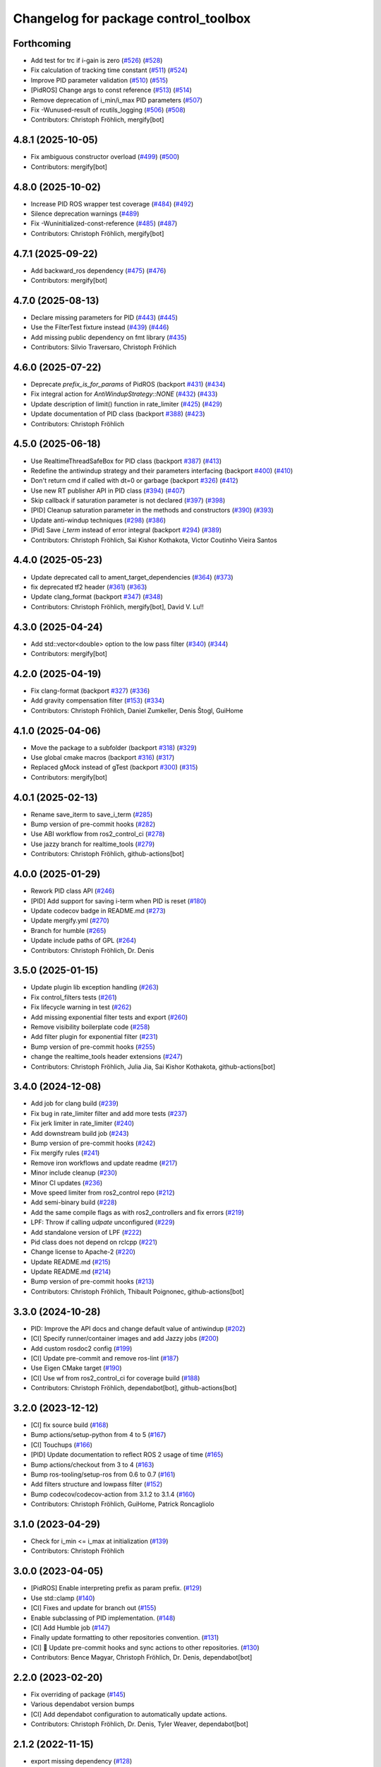 ^^^^^^^^^^^^^^^^^^^^^^^^^^^^^^^^^^^^^
Changelog for package control_toolbox
^^^^^^^^^^^^^^^^^^^^^^^^^^^^^^^^^^^^^

Forthcoming
-----------
* Add test for trc if i-gain is zero (`#526 <https://github.com/ros-controls/control_toolbox/issues/526>`_) (`#528 <https://github.com/ros-controls/control_toolbox/issues/528>`_)
* Fix calculation of tracking time constant (`#511 <https://github.com/ros-controls/control_toolbox/issues/511>`_) (`#524 <https://github.com/ros-controls/control_toolbox/issues/524>`_)
* Improve PID parameter validation (`#510 <https://github.com/ros-controls/control_toolbox/issues/510>`_) (`#515 <https://github.com/ros-controls/control_toolbox/issues/515>`_)
* [PidROS] Change args to const reference (`#513 <https://github.com/ros-controls/control_toolbox/issues/513>`_) (`#514 <https://github.com/ros-controls/control_toolbox/issues/514>`_)
* Remove deprecation of i_min/i_max  PID parameters (`#507 <https://github.com/ros-controls/control_toolbox/issues/507>`_)
* Fix -Wunused-result of rcutils_logging (`#506 <https://github.com/ros-controls/control_toolbox/issues/506>`_) (`#508 <https://github.com/ros-controls/control_toolbox/issues/508>`_)
* Contributors: Christoph Fröhlich, mergify[bot]

4.8.1 (2025-10-05)
------------------
* Fix ambiguous constructor overload (`#499 <https://github.com/ros-controls/control_toolbox/issues/499>`_) (`#500 <https://github.com/ros-controls/control_toolbox/issues/500>`_)
* Contributors: mergify[bot]

4.8.0 (2025-10-02)
------------------
* Increase PID ROS wrapper test coverage  (`#484 <https://github.com/ros-controls/control_toolbox/issues/484>`_) (`#492 <https://github.com/ros-controls/control_toolbox/issues/492>`_)
* Silence deprecation warnings (`#489 <https://github.com/ros-controls/control_toolbox/issues/489>`_)
* Fix -Wuninitialized-const-reference (`#485 <https://github.com/ros-controls/control_toolbox/issues/485>`_) (`#487 <https://github.com/ros-controls/control_toolbox/issues/487>`_)
* Contributors: Christoph Fröhlich, mergify[bot]

4.7.1 (2025-09-22)
------------------
* Add backward_ros dependency (`#475 <https://github.com/ros-controls/control_toolbox/issues/475>`_) (`#476 <https://github.com/ros-controls/control_toolbox/issues/476>`_)
* Contributors: mergify[bot]

4.7.0 (2025-08-13)
------------------
* Declare missing parameters for PID (`#443 <https://github.com/ros-controls/control_toolbox/issues/443>`_) (`#445 <https://github.com/ros-controls/control_toolbox/issues/445>`_)
* Use the FilterTest fixture instead (`#439 <https://github.com/ros-controls/control_toolbox/issues/439>`_) (`#446 <https://github.com/ros-controls/control_toolbox/issues/446>`_)
* Add missing public dependency on fmt library (`#435 <https://github.com/ros-controls/control_toolbox/issues/435>`_)
* Contributors: Silvio Traversaro, Christoph Fröhlich

4.6.0 (2025-07-22)
------------------
* Deprecate `prefix_is_for_params` of PidROS (backport `#431 <https://github.com/ros-controls/control_toolbox/issues/431>`_) (`#434 <https://github.com/ros-controls/control_toolbox/issues/434>`_)
* Fix integral action for `AntiWindupStrategy::NONE` (`#432 <https://github.com/ros-controls/control_toolbox/issues/432>`_) (`#433 <https://github.com/ros-controls/control_toolbox/issues/433>`_)
* Update description of limit() function in rate_limiter (`#425 <https://github.com/ros-controls/control_toolbox/issues/425>`_) (`#429 <https://github.com/ros-controls/control_toolbox/issues/429>`_)
* Update documentation of PID class (backport `#388 <https://github.com/ros-controls/control_toolbox/issues/388>`_) (`#423 <https://github.com/ros-controls/control_toolbox/issues/423>`_)
* Contributors: Christoph Fröhlich

4.5.0 (2025-06-18)
------------------
* Use RealtimeThreadSafeBox for PID class (backport `#387 <https://github.com/ros-controls/control_toolbox/issues/387>`_) (`#413 <https://github.com/ros-controls/control_toolbox/issues/413>`_)
* Redefine the antiwindup strategy and their parameters interfacing (backport `#400 <https://github.com/ros-controls/control_toolbox/issues/400>`_) (`#410 <https://github.com/ros-controls/control_toolbox/issues/410>`_)
* Don't return cmd if called with dt=0 or garbage (backport `#326 <https://github.com/ros-controls/control_toolbox/issues/326>`_) (`#412 <https://github.com/ros-controls/control_toolbox/issues/412>`_)
* Use new RT publisher API in PID class (`#394 <https://github.com/ros-controls/control_toolbox/issues/394>`_) (`#407 <https://github.com/ros-controls/control_toolbox/issues/407>`_)
* Skip callback if saturation parameter is not declared (`#397 <https://github.com/ros-controls/control_toolbox/issues/397>`_) (`#398 <https://github.com/ros-controls/control_toolbox/issues/398>`_)
* [PID] Cleanup saturation parameter in the methods and constructors (`#390 <https://github.com/ros-controls/control_toolbox/issues/390>`_) (`#393 <https://github.com/ros-controls/control_toolbox/issues/393>`_)
* Update anti-windup techniques (`#298 <https://github.com/ros-controls/control_toolbox/issues/298>`_) (`#386 <https://github.com/ros-controls/control_toolbox/issues/386>`_)
* [Pid] Save `i_term` instead of error integral (backport `#294 <https://github.com/ros-controls/control_toolbox/issues/294>`_) (`#389 <https://github.com/ros-controls/control_toolbox/issues/389>`_)
* Contributors: Christoph Fröhlich, Sai Kishor Kothakota, Victor Coutinho Vieira Santos

4.4.0 (2025-05-23)
------------------
* Update deprecated call to ament_target_dependencies (`#364 <https://github.com/ros-controls/control_toolbox/issues/364>`_) (`#373 <https://github.com/ros-controls/control_toolbox/issues/373>`_)
* fix deprecated tf2 header (`#361 <https://github.com/ros-controls/control_toolbox/issues/361>`_) (`#363 <https://github.com/ros-controls/control_toolbox/issues/363>`_)
* Update clang_format (backport `#347 <https://github.com/ros-controls/control_toolbox/issues/347>`_) (`#348 <https://github.com/ros-controls/control_toolbox/issues/348>`_)
* Contributors: Christoph Fröhlich, mergify[bot],  David V. Lu!!

4.3.0 (2025-04-24)
------------------
* Add std::vector<double> option to the low pass filter (`#340 <https://github.com/ros-controls/control_toolbox/issues/340>`_) (`#344 <https://github.com/ros-controls/control_toolbox/issues/344>`_)
* Contributors: mergify[bot]

4.2.0 (2025-04-19)
------------------
* Fix clang-format (backport `#327 <https://github.com/ros-controls/control_toolbox/issues/327>`_) (`#336 <https://github.com/ros-controls/control_toolbox/issues/336>`_)
* Add gravity compensation filter (`#153 <https://github.com/ros-controls/control_toolbox/issues/153>`_) (`#334 <https://github.com/ros-controls/control_toolbox/issues/334>`_)
* Contributors: Christoph Fröhlich, Daniel Zumkeller, Denis Štogl, GuiHome

4.1.0 (2025-04-06)
------------------
* Move the package to a subfolder (backport `#318 <https://github.com/ros-controls/control_toolbox/issues/318>`_) (`#329 <https://github.com/ros-controls/control_toolbox/issues/329>`_)
* Use global cmake macros (backport `#316 <https://github.com/ros-controls/control_toolbox/issues/316>`_) (`#317 <https://github.com/ros-controls/control_toolbox/issues/317>`_)
* Replaced gMock instead of gTest (backport `#300 <https://github.com/ros-controls/control_toolbox/issues/300>`_) (`#315 <https://github.com/ros-controls/control_toolbox/issues/315>`_)
* Contributors: mergify[bot]

4.0.1 (2025-02-13)
------------------
* Rename save_iterm to save_i_term (`#285 <https://github.com/ros-controls/control_toolbox/issues/285>`_)
* Bump version of pre-commit hooks (`#282 <https://github.com/ros-controls/control_toolbox/issues/282>`_)
* Use ABI workflow from ros2_control_ci (`#278 <https://github.com/ros-controls/control_toolbox/issues/278>`_)
* Use jazzy branch for realtime_tools (`#279 <https://github.com/ros-controls/control_toolbox/issues/279>`_)
* Contributors: Christoph Fröhlich, github-actions[bot]

4.0.0 (2025-01-29)
------------------
* Rework PID class API (`#246 <https://github.com/ros-controls/control_toolbox/issues/246>`_)
* [PID] Add support for saving i-term when PID is reset (`#180 <https://github.com/ros-controls/control_toolbox/issues/180>`_)
* Update codecov badge in README.md (`#273 <https://github.com/ros-controls/control_toolbox/issues/273>`_)
* Update mergify.yml (`#270 <https://github.com/ros-controls/control_toolbox/issues/270>`_)
* Branch for humble (`#265 <https://github.com/ros-controls/control_toolbox/issues/265>`_)
* Update include paths of GPL (`#264 <https://github.com/ros-controls/control_toolbox/issues/264>`_)
* Contributors: Christoph Fröhlich, Dr. Denis

3.5.0 (2025-01-15)
------------------
* Update plugin lib exception handling (`#263 <https://github.com/ros-controls/control_toolbox/issues/263>`_)
* Fix control_filters tests (`#261 <https://github.com/ros-controls/control_toolbox/issues/261>`_)
* Fix lifecycle warning in test (`#262 <https://github.com/ros-controls/control_toolbox/issues/262>`_)
* Add missing exponential filter tests and export (`#260 <https://github.com/ros-controls/control_toolbox/issues/260>`_)
* Remove visibility boilerplate code (`#258 <https://github.com/ros-controls/control_toolbox/issues/258>`_)
* Add filter plugin for exponential filter (`#231 <https://github.com/ros-controls/control_toolbox/issues/231>`_)
* Bump version of pre-commit hooks (`#255 <https://github.com/ros-controls/control_toolbox/issues/255>`_)
* change the realtime_tools header extensions (`#247 <https://github.com/ros-controls/control_toolbox/issues/247>`_)
* Contributors: Christoph Fröhlich, Julia Jia, Sai Kishor Kothakota, github-actions[bot]

3.4.0 (2024-12-08)
------------------
* Add job for clang build (`#239 <https://github.com/ros-controls/control_toolbox/issues/239>`_)
* Fix bug in rate_limiter filter and add more tests (`#237 <https://github.com/ros-controls/control_toolbox/issues/237>`_)
* Fix jerk limiter in rate_limiter (`#240 <https://github.com/ros-controls/control_toolbox/issues/240>`_)
* Add downstream build job (`#243 <https://github.com/ros-controls/control_toolbox/issues/243>`_)
* Bump version of pre-commit hooks (`#242 <https://github.com/ros-controls/control_toolbox/issues/242>`_)
* Fix mergify rules (`#241 <https://github.com/ros-controls/control_toolbox/issues/241>`_)
* Remove iron workflows and update readme (`#217 <https://github.com/ros-controls/control_toolbox/issues/217>`_)
* Minor include cleanup (`#230 <https://github.com/ros-controls/control_toolbox/issues/230>`_)
* Minor CI updates (`#236 <https://github.com/ros-controls/control_toolbox/issues/236>`_)
* Move speed limiter from ros2_control repo (`#212 <https://github.com/ros-controls/control_toolbox/issues/212>`_)
* Add semi-binary build (`#228 <https://github.com/ros-controls/control_toolbox/issues/228>`_)
* Add the same compile flags as with ros2_controllers and fix errors (`#219 <https://github.com/ros-controls/control_toolbox/issues/219>`_)
* LPF: Throw if calling `udpate` unconfigured (`#229 <https://github.com/ros-controls/control_toolbox/issues/229>`_)
* Add standalone version of LPF (`#222 <https://github.com/ros-controls/control_toolbox/issues/222>`_)
* Pid class does not depend on rclcpp (`#221 <https://github.com/ros-controls/control_toolbox/issues/221>`_)
* Change license to Apache-2 (`#220 <https://github.com/ros-controls/control_toolbox/issues/220>`_)
* Update README.md (`#215 <https://github.com/ros-controls/control_toolbox/issues/215>`_)
* Update README.md (`#214 <https://github.com/ros-controls/control_toolbox/issues/214>`_)
* Bump version of pre-commit hooks (`#213 <https://github.com/ros-controls/control_toolbox/issues/213>`_)
* Contributors: Christoph Fröhlich, Thibault Poignonec, github-actions[bot]

3.3.0 (2024-10-28)
------------------
* PID: Improve the API docs and change default value of antiwindup (`#202 <https://github.com/ros-controls/control_toolbox/issues/202>`_)
* [CI] Specify runner/container images and add Jazzy jobs (`#200 <https://github.com/ros-controls/control_toolbox/issues/200>`_)
* Add custom rosdoc2 config (`#199 <https://github.com/ros-controls/control_toolbox/issues/199>`_)
* [CI] Update pre-commit and remove ros-lint (`#187 <https://github.com/ros-controls/control_toolbox/issues/187>`_)
* Use Eigen CMake target (`#190 <https://github.com/ros-controls/control_toolbox/issues/190>`_)
* [CI] Use wf from ros2_control_ci for coverage build (`#188 <https://github.com/ros-controls/control_toolbox/issues/188>`_)
* Contributors: Christoph Fröhlich, dependabot[bot], github-actions[bot]

3.2.0 (2023-12-12)
------------------
* [CI] fix source build (`#168 <https://github.com/ros-controls/control_toolbox/issues/168>`_)
* Bump actions/setup-python from 4 to 5 (`#167 <https://github.com/ros-controls/control_toolbox/issues/167>`_)
* [CI] Touchups (`#166 <https://github.com/ros-controls/control_toolbox/issues/166>`_)
* [PID] Update documentation to reflect ROS 2 usage of time (`#165 <https://github.com/ros-controls/control_toolbox/issues/165>`_)
* Bump actions/checkout from 3 to 4 (`#163 <https://github.com/ros-controls/control_toolbox/issues/163>`_)
* Bump ros-tooling/setup-ros from 0.6 to 0.7 (`#161 <https://github.com/ros-controls/control_toolbox/issues/161>`_)
* Add filters structure and lowpass filter (`#152 <https://github.com/ros-controls/control_toolbox/issues/152>`_)
* Bump codecov/codecov-action from 3.1.2 to 3.1.4 (`#160 <https://github.com/ros-controls/control_toolbox/issues/160>`_)
* Contributors: Christoph Fröhlich, GuiHome, Patrick Roncagliolo

3.1.0 (2023-04-29)
------------------
* Check for i_min <= i_max at initialization (`#139 <https://github.com/ros-controls/control_toolbox/issues/139>`_)
* Contributors: Christoph Fröhlich

3.0.0 (2023-04-05)
------------------
* [PidROS] Enable interpreting prefix as param prefix. (`#129 <https://github.com/ros-controls/control_toolbox/issues/129>`_)
* Use std::clamp (`#140 <https://github.com/ros-controls/control_toolbox/issues/140>`_)
* [CI] Fixes and update for branch out (`#155 <https://github.com/ros-controls/control_toolbox/issues/155>`_)
* Enable subclassing of PID implementation. (`#148 <https://github.com/ros-controls/control_toolbox/issues/148>`_)
* [CI] Add Humble job (`#147 <https://github.com/ros-controls/control_toolbox/issues/147>`_)
* Finally update formatting to other repositories convention. (`#131 <https://github.com/ros-controls/control_toolbox/issues/131>`_)
* [CI] 🔧 Update pre-commit hooks and sync actions to other repositories. (`#130 <https://github.com/ros-controls/control_toolbox/issues/130>`_)
* Contributors: Bence Magyar, Christoph Fröhlich, Dr. Denis, dependabot[bot]

2.2.0 (2023-02-20)
------------------
* Fix overriding of package (`#145 <https://github.com/ros-controls/control_toolbox/issues/145>`_)
* Various dependabot version bumps
* [CI] Add dependabot configuration to automatically update actions.
* Contributors: Christoph Fröhlich, Dr. Denis, Tyler Weaver, dependabot[bot]

2.1.2 (2022-11-15)
------------------
* export missing dependency (`#128 <https://github.com/ros-controls/control_toolbox/issues/128>`_)
* Contributors: Noel Jiménez García

2.1.1 (2022-11-05)
------------------
* Add declaration of parameters in ROSPid.
* Fix namespace collision and parameter_callback problems in PidROS
* Contributors: Aris Synodinos, Denis Štogl

2.1.0 (2022-06-30)
------------------
* Fix parameter loading log levels
* Support pass in a precomputed derivative error
* Add getParametersCallbackHandle function
* Add topic_prefix\_ to declareParam & setParameter
* Update include/control_toolbox/dither.hpp
* Correct contributing and license files for ament_copyright.
* Added license text file and contributing guidelines, corrected license short identifier.
* Remove build of downstream workspace.
* Update CI config and add pre-commit-config.
* Contributors: Bence Magyar, ChenJun, Denis Štogl, Timon Engelke

2.0.2 (2021-05-25)
------------------
* remove unused variables
* Update visibility_control.hpp
* Windows bringup.
* Contributors: Karsten Knese, Sean Yen, Bence Magyar

2.0.1 (2020-08-01)
------------------
* Fix dependencies
* Export ament_cmake build type
* Contributors: ahcorde

2.0.0 (2020-07-28)
------------------
* Refactor the Pid class to be completely ROS agnostic and added a ROS 2 wrapper
* Avoid crash when the type of the parameter doesn't match
* Added topic_prefix to publisher topic name (`#95 <https://github.com/ros-controls/control_toolbox/issues/95>`_)
* Created a shared library (`#93 <https://github.com/ros-controls/control_toolbox/issues/93>`_)
* Aliases not part of the public API are now private
* Removing pid_gains_setter
* Removed unnecessary dependencies
* Cleared empty non virtual destructors
* Removed unused limited proxy variables
* Added pid state real-time publisher
* Removed all references to tinyxml
* Removed tune_pid.py
* Adding missing copyright licenses
* Adapted dither, sine_sweep and sinusoid to ROS2
* Removed dynamic reconfigure completely
* Removed deprecated functions
* Contributors: Alejandro Hernández Cordero, Bence Magyar, James Xu, Jordan Palacios, Shane Loretz, ahcorde

1.17.0 (2019-01-31)
-------------------
* update anti windup clamping
* update negativeIntegrationAntiwindupTest
* Address catkin_lint issues
* Add executable flag
* convert to package xml format 2
* Remove doc header
* Contributors: Bence Magyar, Cong, Gennaro Raiola

1.16.0 (2017-11-30)
-------------------
* switched to industrial_ci
* Add control_msgs to CATKIN_DEPENDS.
* Contributors: Bence Magyar, Mathias Luedtke, Mike Purvis

1.15.0 (2016-06-28)
-------------------
* avoid ABI breaks in PID class
* fix add_dependencies call
* rollback API changes in PID class
* cfg: removed rosbuild support related error handling
* Contributors: Bence Magyar, Igor Napolskikh, ipa-mig

1.14.0 (2016-05-03)
-------------------
* Fix negative gains issue and add tests; update gains setting through DynamicReconfig
* Add antiwindup and tests to PID controller; rename old behaviour 'clamping'
* Move message to control_toolbox
* Add optional state publishing to PID controller, for logging/debugging/etc
* Fix some typos in comments
* changed the range of dynamic reconfigure to allow negative ones
* Address -Wunused-parameter warnings
* Factor out updatePid as negative calls to computeCommand
* Increasing covergae of PID class test suite.
* Chain calls of computeCommand and updatePid for code reuse
* Contributors: Adolfo Rodriguez Tsouroukdissian, Bence Magyar, Carlos Rosales, Guillaume Walck, Paul Bovbel, VahidAminZ

1.13.2 (2015-05-22)
-------------------
* CRITICAL BUGFIX: Fix broken PID command computation.
* Contributors: Adolfo Rodriguez Tsouroukdissian, Paul Bovbel

1.13.1 (2015-04-30)
-------------------
* Improvement in integral contribution implementation. Resolve `#32 <https://github.com/ros-controls/control_toolbox/issues/32>`_.
* Contributors: Adolfo Rodriguez Tsouroukdissian, Carlos Rosales

1.13.0 (2014-10-31)
-------------------
* Harmonize pid gain names between rosparam and dynamic_reconfigure
* Read i_clamp_min and i_clamp_max form parameter server - if available
* Contributors: Adolfo Rodriguez Tsouroukdissian, Dave Coleman, ipa-fxm

1.12.1 (2014-06-12)
-------------------
* Remove broken test code. Hotfix for `#18 <https://github.com/ros-controls/control_toolbox/issues/18>`_.
* Contributors: Adolfo Rodriguez Tsouroukdissian

1.12.0 (2014-06-12)
-------------------
* pid: Adding quiet flag to suppress error message
* Contributors: Jonathan Bohren

1.11.0 (2014-05-12)
-------------------
* Remove rosbuild artifacts
* Cleaned up CMake and removed unnecessary dependencies
* Made default value negative to match valid range
* Fix for i_clamp_min to be negative in dynamic reconfigure
* Fix abs/fabs problem with Clang and libc++
* Contributors: Adolfo Rodriguez Tsouroukdissian, Dave Coleman, Marco Esposito

1.10.4 (2014-02-05)
-------------------
* Added Travis support
* Renamed manifest.xml so it doesn't break rosdep
* Expanded range of PID and windup gains for certain applications.
* Expanded range of PID and windup gains for certain applications. Lowered default integral and derivative gain
* check for CATKIN_ENABLE_TESTING
* Add some comments to Parameters.cfg
* Add support for dynamic_reconfigure for rosbuild
* Contributors: Austin Hendrix, Dave Coleman, Lukas Bulwahn, Paul Dinh

1.10.3 (2013-08-02)
-------------------
* Fix bug in copy constructor.
* Contributors: Austin Hendrix

1.10.2 (2013-07-29)
-------------------
* Fix copy constructor.
* Merge pull request `#1 <https://github.com/ros-controls/control_toolbox/issues/1>`_ from davetcoleman/hydro-devel
  Added dynamic reconfigure for PID gains
* Removed const getGains function
* Small fixes
* Compatibility changes for realtime_tools, tweaked getests
* Made realtime_buffer copiable
* Added test for getting/settings gains, copying/assigning pid class
* Removed const read, added copy constructor and print values function
* Added new function getGainsConst that allows one to get the PID gains from a const PID class
* Added realtime_tools as a dependency in package.xml and CMakeLists
* Added realtime buffer to PID, re-ordered functions to more logical order and to match header file
* Fixes per Austin review
* Updated CMakeLists.txt and made fixes per Adolfo
* Merged hydro-devel
* Added dynamic reconfigure for PID gains
* Tests build.
* Contributors: Austin Hendrix, Dave Coleman

1.10.1 (2013-06-26)
-------------------
* Add dependency on tinyxml.
* Contributors: Austin Hendrix

1.10.0 (2013-06-25)
-------------------
* Version 1.10.0
* comment format consistentcy
* Fixing comment in pid source code
* Install tune_pid.py under catkin.
* adding install targets
* adding missing manifests
* merging CMakeLists.txt files from rosbuild and catkin
* adding hybrid-buildsystem makefiles
* Merging from master, re-adding manifest.xml files
* using more standard way of depending on gencpp
* Add .gitignore file.
* Fixing library export
* catkinizing, could still be cleaned up
* Fixing doc errors in PID
* Changing @ commands to \ commands
* Enforcing ``i_min_`` <= 0 and ``i_max_`` >= 0 in integral bound parameters, reducing duplicated code
* Merge pull request `#14 <https://github.com/ros-controls/control_toolbox/issues/14>`_ from bobholmberg/fix-PID-unbounded-i_error
  Using zero ``i_gain_`` to turn off integral control did unsavory things.
* Adding alternative name for new pid command computation API
* Fixing merge error
* Merge branch 'fix-pid-backwards-compatibility' into fix-PID-unbounded-i_error
* Removing lie from documentation
* Adding Bob's fixes to the backwards-compatibility API
* Merge branch 'fix-pid-backwards-compatibility' into fix-PID-unbounded-i_error
* bringing back old updatePid function contents
* adding documentation warning
* This makes the internal computations of updatePid() keep the same sign that they did before the API change
* Merge typo
* Resolving conflict from new Pid API
* Merge branch 'master' into test-bad-integral-bounds
* Merge branch 'test-bad-integral-bounds' into fix-PID-unbounded-i_error
* Specifying div-by-zero test, adding other integral term tests
* Merge branch 'test-bad-integral-bounds' into fix-PID-unbounded-i_error
* Adding test to expose Pid class zero-division vulnerability
* If the user did not want integral control and set ``i_gain_`` to zero,
  then dividing by ``i_gain_`` would set ``i_error_`` to NaN.  This is not
  desired.  Instead, replace the use of division to create ``i_term``
  with direct integration of ``i_term_``.
  Replace private member ``i_error_`` with ``i_term_``.
  In ``getCurrentPIDErrors()`` create & return ``i_error_`` with the same old meaning and units.
  NOTE: ``i_error_`` is not needed internally anywhere else.
* Cleaning up documentation, making argument names in function declaration match those in the implementation
* adding doxygen deprecation flags
* Fixing documentation
* Merging changes from other branch
* Adding conventional PID computation
* Fixing inconsistent formatting, and reducing some duplicated code
* remove .svn folder
* move control_toolbox into ros_control
* Contributors: Adolfo Rodriguez Tsouroukdissian, Austin Hendrix, Bob Holmberg, Jonathan Bohren, Wim Meeussen, wmeeusse
